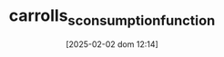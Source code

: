 :PROPERTIES:
:ID:       c66dd680-5e52-432f-b2a1-afa7188199a7
:END:
#+title:      carrolls_s_consumption_function
#+date:       [2025-02-02 dom 12:14]
#+filetags:   :placeholder:
#+identifier: 20250202T121441
#+BIBLIOGRAPHY: ~/Org/zotero_refs.bib
#+OPTIONS: num:nil ^:{} toc:nil
